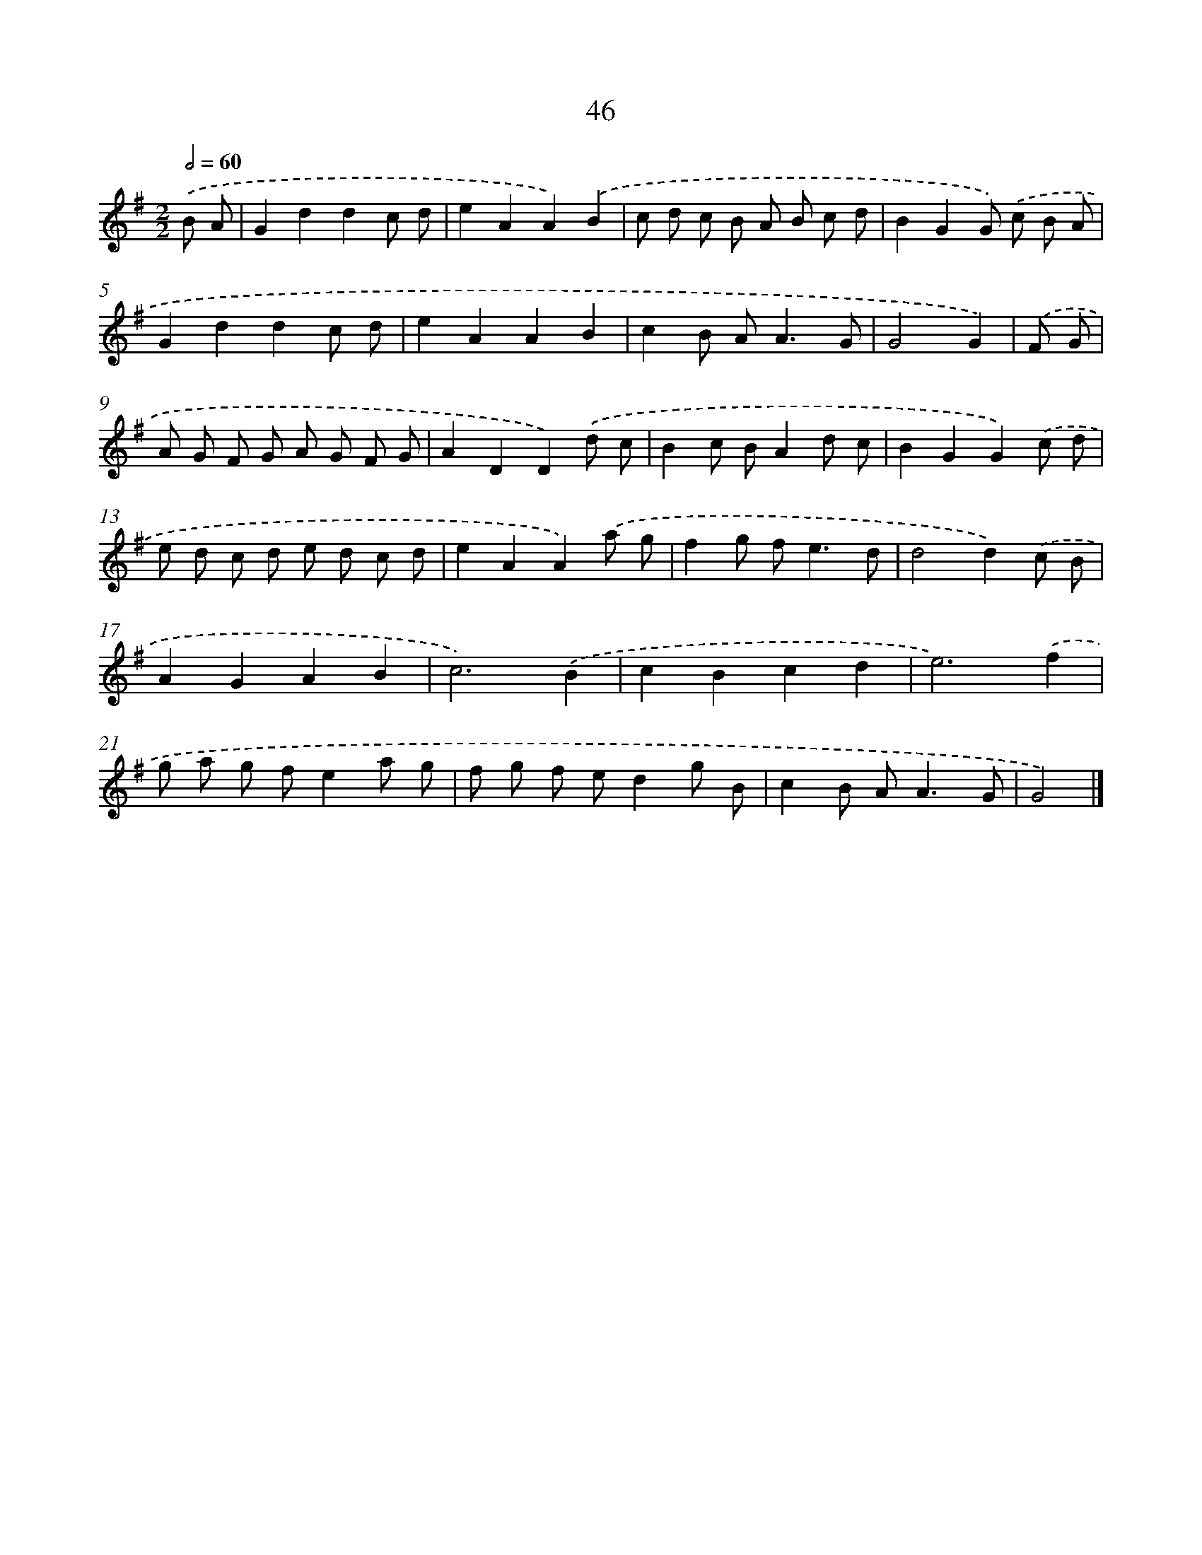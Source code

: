 X: 15999
T: 46
%%abc-version 2.0
%%abcx-abcm2ps-target-version 5.9.1 (29 Sep 2008)
%%abc-creator hum2abc beta
%%abcx-conversion-date 2018/11/01 14:37:59
%%humdrum-veritas 1229314928
%%humdrum-veritas-data 134138834
%%continueall 1
%%barnumbers 0
L: 1/8
M: 2/2
Q: 1/2=60
K: G clef=treble
.('B A [I:setbarnb 1]|
G2d2d2c d |
e2A2A2).('B2 |
c d c B A B c d |
B2G2G) .('c B A |
G2d2d2c d |
e2A2A2B2 |
c2B A2<A2G |
G4G2) |
.('F G [I:setbarnb 9]|
A G F G A G F G |
A2D2D2).('d c |
B2c BA2d c |
B2G2G2).('c d |
e d c d e d c d |
e2A2A2).('a g |
f2g f2<e2d |
d4d2).('c B |
A2G2A2B2 |
c6).('B2 |
c2B2c2d2 |
e6).('f2 |
g a g fe2a g |
f g f ed2g B |
c2B A2<A2G |
G4) |]
